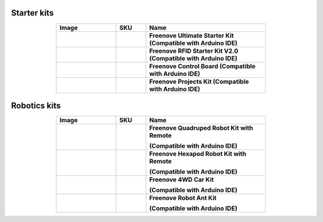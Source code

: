 


Starter kits
----------------------------------------------------------------


.. list-table:: 
   :header-rows: 1 
   :width: 70%
   :align: center
   :widths: 6 3 12
   
   * -  Image
     -  SKU
     -  Name

   * -  .. centered:: |FNK0017.MAIN|
     -  .. centered:: :Freenove:`fnk0017 <fnk0017>`
     -  **Freenove Ultimate Starter Kit (Compatible with Arduino IDE)**

   * -  .. centered:: |FNK0034.MAIN|
     -  .. centered:: :Freenove:`fnk0034 <fnk0034>`
     -  **Freenove RFID Starter Kit V2.0 (Compatible with Arduino IDE)**

   * -  .. centered:: |FNK0067|
     -  .. centered:: `fnk0067 <https://docs.freenove.com/projects/fnk0017/en/latest/fnk0017/codes/tutorial/Note.html>`__
     -  **Freenove Control Board (Compatible with Arduino IDE)**

   * -  .. centered:: |FNK0059.MAIN|
     -  .. centered:: :Freenove:`fnk0059 <fnk0059>`
     -  **Freenove Projects Kit (Compatible with Arduino IDE)**

.. |FNK0017.MAIN| image:: ../_static/products/Arduino/FNK0017E.MAIN.jpg    
.. |FNK0034.MAIN| image:: ../_static/products/Arduino/FNK0034E.MAIN.jpg    
.. |FNK0059.MAIN| image:: ../_static/products/Arduino/FNK0059A.MAIN.jpg    
.. |FNK0067| image:: ../_static/products/Arduino/FNK0067.png   

Robotics kits
----------------------------------------------------------------

.. list-table:: 
   :header-rows: 1 
   :width: 70%
   :align: center
   :widths: 6 3 12
   
   * -  Image
     -  SKU
     -  Name

   * -  .. centered:: |FNK0030.MAIN|
     -  .. centered:: :Freenove:`fnk0030 <fnk0030>`
     -  **Freenove Quadruped Robot Kit with Remote** 
      
        **(Compatible with Arduino IDE)**

   * -  .. centered:: |FNK0031.MAIN|
     -  .. centered:: :Freenove:`fnk0031 <fnk0031>`
     -  **Freenove Hexapod Robot Kit with Remote** 
      
        **(Compatible with Arduino IDE)**

   * -  .. centered:: |FNK0041.MAIN|
     -  .. centered:: :Freenove:`fnk0041 <fnk0041>`
     -  **Freenove 4WD Car Kit** 
      
        **(Compatible with Arduino IDE)**

   * -  .. centered:: |FNK0042.MAIN|
     -  .. centered:: :Freenove:`fnk0042 <fnk0042>`
     -  **Freenove Robot Ant Kit** 
      
        **(Compatible with Arduino IDE)**

.. |FNK0030.MAIN| image:: ../_static/products/Arduino/FNK0030.MAIN.jpg
.. |FNK0031.MAIN| image:: ../_static/products/Arduino/FNK0031.MAIN.jpg
.. |FNK0041.MAIN| image:: ../_static/products/Arduino/FNK0041B.MAIN.jpg    
.. |FNK0042.MAIN| image:: ../_static/products/Arduino/FNK0042.MAIN.jpg